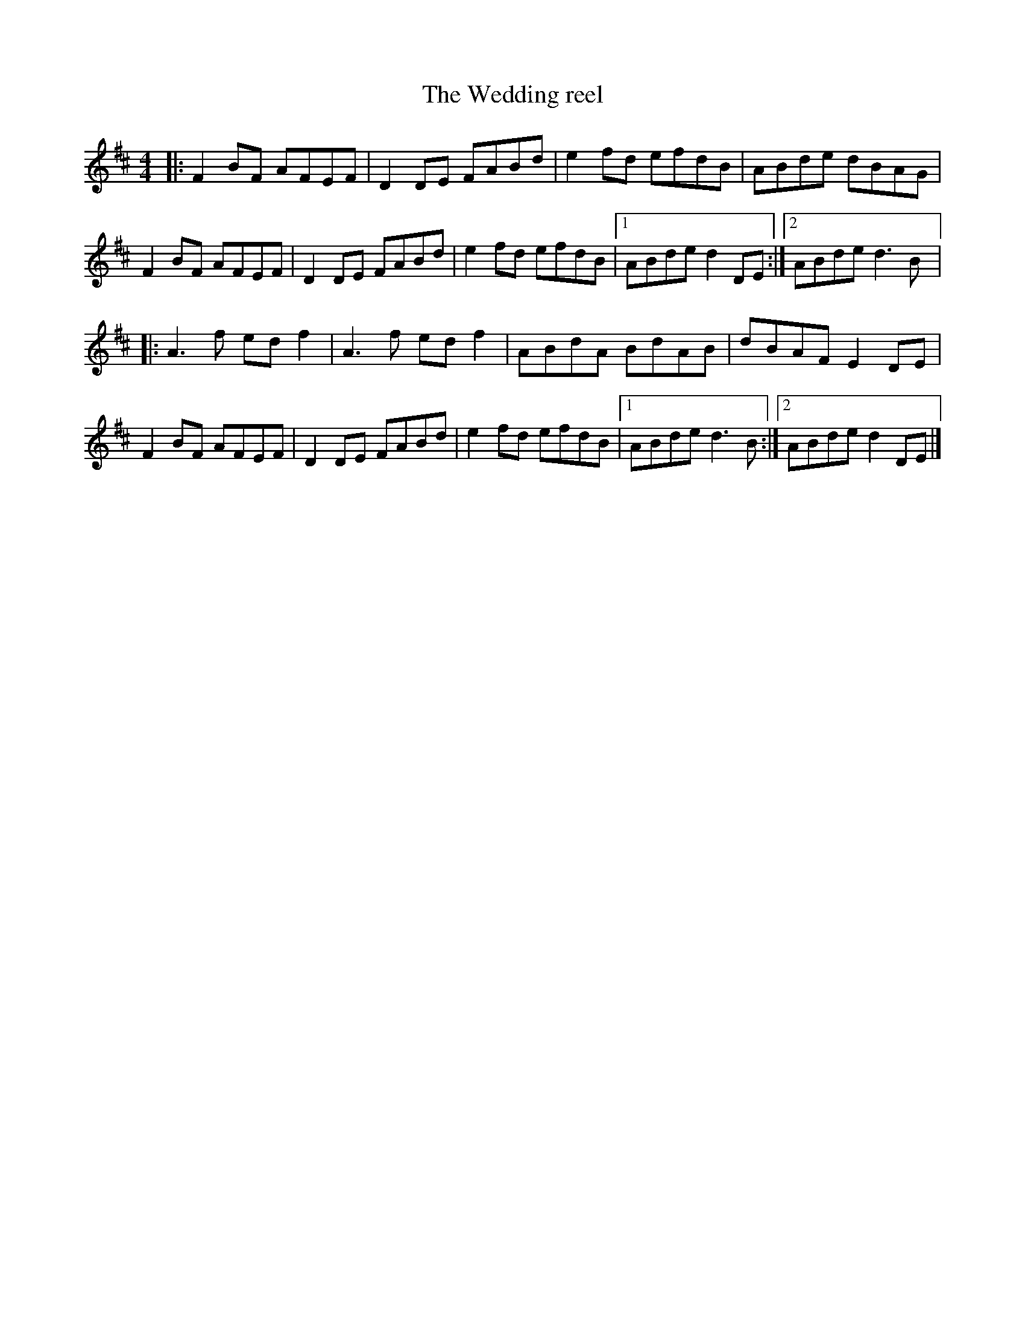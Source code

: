 X:205
T:The Wedding reel
R:reel
M:4/4
L:1/8
K:D
|: F2BF AFEF | D2DE FABd | e2fd efdB | ABde dBAG |
F2BF AFEF | D2DE FABd | e2fd efdB |1 ABde d2DE :|2 ABde d3B |:
A3f edf2 | A3f edf2 | ABdA BdAB | dBAF E2DE |
F2BF AFEF | D2DE FABd | e2fd efdB |1 ABde d3B :|2 ABde d2DE |]
